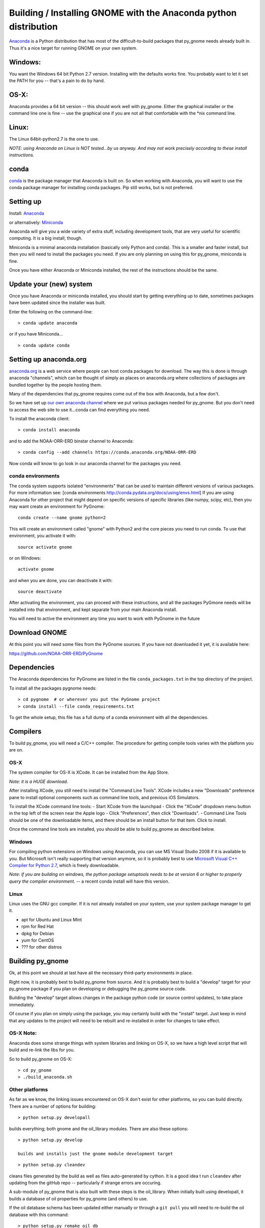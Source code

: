 Building / Installing GNOME with the Anaconda python distribution
=================================================================

`Anaconda <https://store.continuum.io/cshop/anaconda/>`__ is a Python
distribution that has most of the difficult-to-build packages that
py\_gnome needs already built in. Thus it's a nice target for running
GNOME on your own system.

Windows:
--------

You want the Windows 64 bit Python 2.7 version. Installing with the
defaults works fine. You probably want to let it set the PATH for you --
that's a pain to do by hand.

OS-X:
-----

Anaconda provides a 64 bit version -- this should work well with
py\_gnome. Either the graphical installer or the command line one is
fine -- use the graphical one if you are not all that comfortable with
the \*nix command line.

Linux:
------

The Linux 64bit-python2.7 is the one to use.

*NOTE: using Anaconda on Linux is NOT tested...by us anyway. And may not
work precisely according to these install instructions.*

conda
-----

`conda <http://conda.pydata.org/docs/intro.html>`__ is the package
manager that Anaconda is built on. So when working with Anaconda, you
will want to use the conda package manager for installing conda
packages. Pip still works, but is not preferred.

Setting up
----------

Install: `Anaconda <https://www.continuum.io/downloads>`__

or alternatively: `Miniconda <http://conda.pydata.org/miniconda.html>`__

Anaconda will give you a wide variety of extra stuff, including
development tools, that are very useful for scientific computing. It is
a big install, though.

Miniconda is a minimal anaconda installation (basically only Python and
conda). This is a smaller and faster install, but then you will need to
install the packages you need. If you are only planning on using this
for py\_gnome, miniconda is fine.

Once you have either Anaconda or Miniconda installed, the rest of the
instructions should be the same.

Update your (new) system
------------------------

Once you have Anaconda or miniconda installed, you should start by
getting everything up to date, sometimes packages have been updated
since the installer was built.

Enter the following on the command-line:

::

    > conda update anaconda

or if you have Miniconda...

::

    > conda update conda

Setting up anaconda.org
-----------------------

`anaconda.org <http://anaconda.org>`__ is a web service where people can
host conda packages for download. The way this is done is through
anaconda "channels", which can be thought of simply as places on
anaconda.org where collections of packages are bundled together by the
people hosting them.

Many of the dependencies that py\_gnome requires come out of the box
with Anaconda, but a few don't.

So we have set up `our own anaconda
channel <https://anaconda.org/noaa-orr-erd>`__ where we put various
packages needed for py\_gnome. But you don't need to access the web site
to use it...conda can find everything you need.

To install the anaconda client:

::

    > conda install anaconda

and to add the NOAA-ORR-ERD binstar channel to Anaconda:

::

    > conda config --add channels https://conda.anaconda.org/NOAA-ORR-ERD

Now conda will know to go look in our anaconda channel for the packages
you need.

conda environments
~~~~~~~~~~~~~~~~~~

The conda system supports isolated "environments" that can be used to
maintain different versions of various packages. For more information
see: [conda environments http://conda.pydata.org/docs/using/envs.html]
If you are using Anaconda for other project that might depend on
specific versions of specific libraries (like numpy, scipy, etc), then
you may want create an environment for PyGnome:

::

    conda create --name gnome python=2

This will create an environment called "gnome" with Python2 and the core
pieces you need to run conda. To use that environment, you activate it
with:

::

    source activate gnome

or on Windows:

::

    activate gnome

and when you are done, you can deactivate it with:

::

    source deactivate

After activating the environment, you can proceed with these
instructions, and all the packages PyGmone needs will be installed into
that environment, and kept separate from your main Anaconda install.

You will need to active the environment any time you want to work with
PyGnome in the future

Download GNOME
--------------

At this point you will need some files from the PyGnome sources. If you
have not downloaded it yet, it is available here:

https://github.com/NOAA-ORR-ERD/PyGnome

Dependencies
------------

The Anaconda dependencies for PyGnome are listed in the file
``conda_packages.txt`` in the top directory of the project.

To install all the packages pygnome needs:

::

    > cd pygnome  # or wherever you put the PyGnome project
    > conda install --file conda_requirements.txt

To get the whole setup, this file has a full dump of a conda environment
with all the dependencies.

Compilers
---------

To build py\_gnome, you will need a C/C++ compiler. The procedure for
getting compile tools varies with the platform you are on.

OS-X
~~~~

The system compiler for OS-X is XCode. It can be installed from the App
Store.

*Note: it is a HUGE download.*

After installing XCode, you still need to install the "Command Line
Tools". XCode includes a new "Downloads" preference pane to install
optional components such as command line tools, and previous iOS
Simulators.

To install the XCode command line tools: - Start XCode from the
launchpad - Click the "XCode" dropdown menu button in the top left of
the screen near the Apple logo - Click "Preferences", then click
"Downloads". - Command Line Tools should be one of the downloadable
items, and there should be an install button for that item. Click to
install.

Once the command line tools are installed, you should be able to build
py\_gnome as described below.

Windows
~~~~~~~

For compiling python extensions on Windows using Anaconda, you can use
MS Visual Studio 2008 if it is available to you. But Microsoft isn't
really supporting that version anymore, so it is probably best to use
`Microsoft Visual C++ Compiler for Python
2.7 <https://www.microsoft.com/en-us/download/details.aspx?id=44266>`__,
which is freely downloadable.

*Note: if you are building on windows, the python package setuptools
needs to be at version 6 or higher to properly query the compiler
environment.* -- a recent conda install will have this version.

Linux
~~~~~

Linux uses the GNU gcc compiler. If it is not already installed on your
system, use your system package manager to get it.

-  apt for Ubuntu and Linux Mint
-  rpm for Red Hat
-  dpkg for Debian
-  yum for CentOS
-  ??? for other distros

Building py\_gnome
------------------

Ok, at this point we should at last have all the necessary third-party
environments in place.

Right now, it is probably best to build py\_gnome from source. And it is
probably best to build a "develop" target for your py\_gnome package if
you plan on developing or debugging the py\_gnome source code.

Building the "develop" target allows changes in the package python code
(or source control updates), to take place immediately.

Of course if you plan on simply using the package, you may certainly
build with the "install" target. Just keep in mind that any updates to
the project will need to be rebuilt and re-installed in order for
changes to take effect.

OS-X Note:
~~~~~~~~~~

Anaconda does some strange things with system libraries and linking on
OS-X, so we have a high level script that will build and re-link the
libs for you.

So to build py\_gnome on OS-X:

::

    > cd py_gnome
    > ./build_anaconda.sh

Other platforms
~~~~~~~~~~~~~~~

As far as we know, the linking issues encountered on OS-X don't exist
for other platforms, so you can build directly. There are a number of
options for building:

::

    > python setup.py developall

builds everything; both gnome and the oil\_library modules. There are
also these options:

::

    > python setup.py develop

    builds and installs just the gnome module development target

::

    > python setup.py cleandev

cleans files generated by the build as well as files auto-generated by
cython. It is a good idea t run ``cleandev`` after updating from the
gitHub repo -- particularly if strange errors are occuring.

A sub-module of py\_gnome that is also built with these steps is the
oil\_library. When initially built using developall, it builds a
database of oil properties for py\_gnome (and others) to use.

If the oil database schema has been updated either manually or through a
``git pull`` you will need to re-build the oil database with this
command:

::

    > python setup.py remake_oil_db

Testing py\_gnome
-----------------

We have an extensive set of unit and functional tests to make sure that
py\_gnome is working properly.

To run the tests:

::

    > cd PyGnome/py_gnome/tests/unit_tests
    > py.test

and if those pass, you can run:

::

    > py.test --runslow

which will run some more tests, some of which take a while to run.

Note that the tests will try to auto-download some data files. If you
are not on the internet, this will fail. And of course if you have a
slow connection, these files could take a while to download. Once the
tests are run once, the downloaded files are cached for future test
runs.
